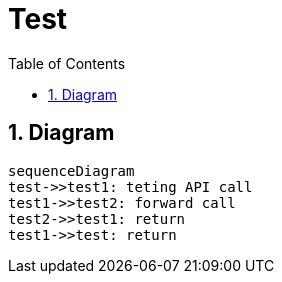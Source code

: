 = Test
:doctype: book
:toc: left
:toclevels: 2
:sectnums:

== Diagram

++++
<style>
.mermaid {
  width: 100%;
}
</style>
++++

[mermaid]
....
sequenceDiagram
test->>test1: teting API call
test1->>test2: forward call
test2->>test1: return
test1->>test: return
....
